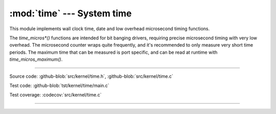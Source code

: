 :mod:`time` --- System time
===========================

.. module:: time
   :synopsis: System time.

This module implements wall clock time, date and low overhead
microsecond timing functions.

The `time_micros*()` functions are intended for bit banging drivers,
requiring precise microsecond timing with very low overhead. The
microsecond counter wraps quite frequently, and it's recommended to
only measure very short time periods. The maximum time that can be
measured is port specific, and can be read at runtime with
`time_micros_maximum()`.

----------------------------------------------

Source code: :github-blob:`src/kernel/time.h`, :github-blob:`src/kernel/time.c`

Test code: :github-blob:`tst/kernel/time/main.c`

Test coverage: :codecov:`src/kernel/time.c`

----------------------------------------------

.. doxygenfile:: kernel/time.h
   :project: simba
